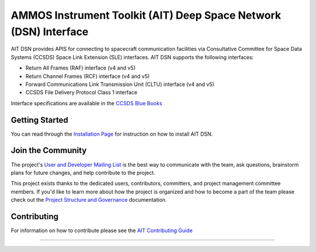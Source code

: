 AMMOS Instrument Toolkit (AIT) Deep Space Network (DSN) Interface
=================================================================

AIT DSN provides APIS for connecting to spacecraft communication facilities via Consultative Committee for Space Data Systems (CCSDS) Space Link Extension (SLE) interfaces. AIT DSN supports the following interfaces:

- Return All Frames (RAF) interface (v4 and v5)
- Return Channel Frames (RCF) interface (v4 and v5)
- Forward Communications Link Transmission Unit (CLTU) interface (v4 and v5)
- CCSDS File Delivery Protocol Class 1 interface

Interface specifications are available in the `CCSDS Blue Books <https://public.ccsds.org/publications/BlueBooks.aspx>`__

Getting Started
---------------

You can read through the `Installation Page <http://ait-dsn.readthedocs.io/en/latest/installation.html>`__
for instruction on how to install AIT DSN.

Join the Community
------------------

The project's `User and Developer Mailing List <https://groups.google.com/forum/#!forum/ait-dev>`__ is the best way to communicate with the team, ask questions, brainstorm plans for future changes, and help contribute to the project.

This project exists thanks to the dedicated users, contributors, committers, and project management committee members. If you'd like to learn more about how the project is organized and how to become a part of the team please check out the `Project Structure and Governance <https://github.com/NASA-AMMOS/AIT-Core/wiki/Project-Structure-and-Governance>`__ documentation.

Contributing
------------

For information on how to contribute please see the `AIT Contributing
Guide <https://github.com/NASA-AMMOS/AIT-Core/wiki/Contributing>`__

--------------

|travis|
|docs|

.. |travis| image:: https://travis-ci.com/NASA-AMMOS/AIT-DSN.svg?branch=master
    :target: https://travis-ci.com/NASA-AMMOS/AIT-DSN

.. |docs| image:: https://readthedocs.org/projects/ait-dsn/badge/?version=master
    :alt: Documentation Status
    :scale: 100%
    :target: https://ait-dsn.readthedocs.io/en/latest/?badge=master
